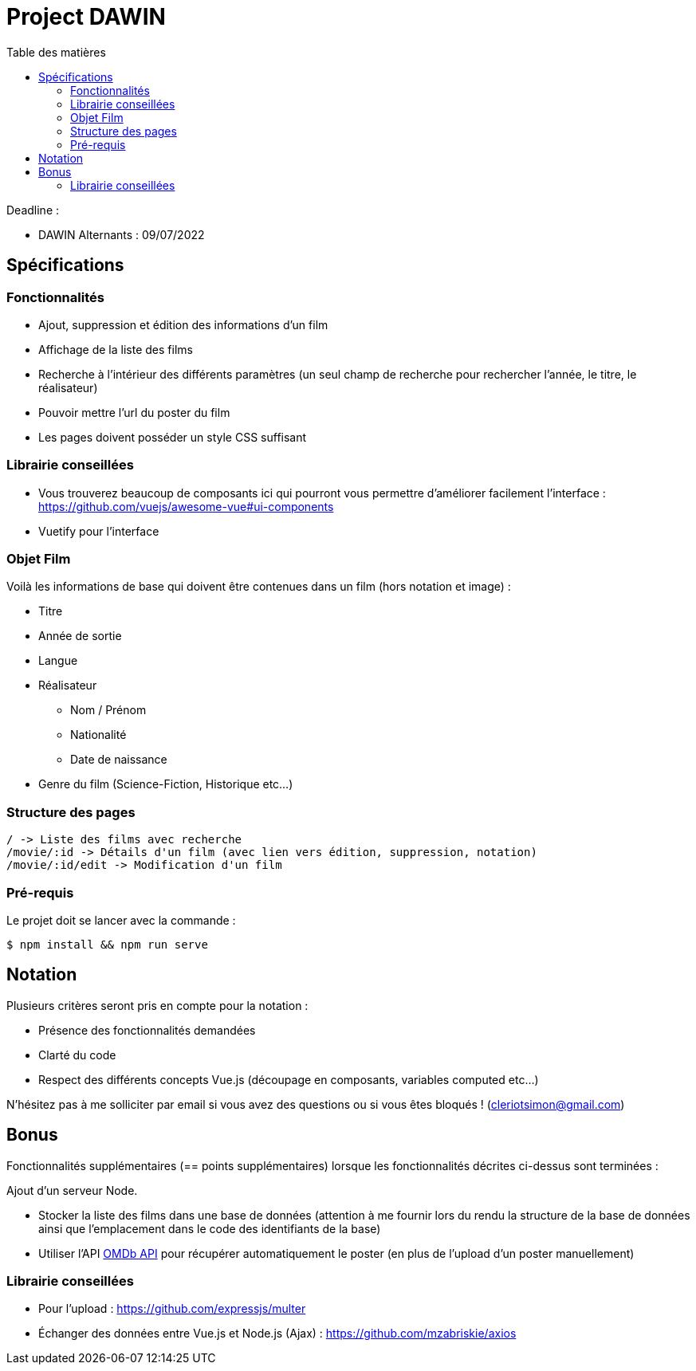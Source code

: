 :step: 0
:source-highlighter: highlightjs
:sourcedir: src/
:imagesdir: images/

:toc:
:toc-title: Table des matières

= Project DAWIN

Deadline :

* DAWIN Alternants : 09/07/2022

== Spécifications

=== Fonctionnalités

* Ajout, suppression et édition des informations d'un film
* Affichage de la liste des films
* Recherche à l'intérieur des différents paramètres (un seul champ de recherche pour rechercher l'année, le titre, le réalisateur)
* Pouvoir mettre l'url du poster du film
* Les pages doivent posséder un style CSS suffisant

=== Librairie conseillées

* Vous trouverez beaucoup de composants ici qui pourront vous permettre d'améliorer facilement l'interface : https://github.com/vuejs/awesome-vue#ui-components
* Vuetify pour l'interface

=== Objet Film

Voilà les informations de base qui doivent être contenues dans un film (hors notation et image) :

* Titre
* Année de sortie
* Langue
* Réalisateur
    ** Nom / Prénom
    ** Nationalité
    ** Date de naissance
* Genre du film (Science-Fiction, Historique etc...)

=== Structure des pages

```text
/ -> Liste des films avec recherche
/movie/:id -> Détails d'un film (avec lien vers édition, suppression, notation)
/movie/:id/edit -> Modification d'un film
```

=== Pré-requis

Le projet doit se lancer avec la commande :

```shell
$ npm install && npm run serve
```


== Notation

Plusieurs critères seront pris en compte pour la notation :

* Présence des fonctionnalités demandées
* Clarté du code
* Respect des différents concepts Vue.js (découpage en composants, variables computed etc...)

N'hésitez pas à me solliciter par email si vous avez des questions ou si vous êtes bloqués ! (cleriotsimon@gmail.com)

== Bonus

Fonctionnalités supplémentaires (== points supplémentaires) lorsque les fonctionnalités décrites ci-dessus sont terminées :


Ajout d'un serveur Node.


* Stocker la liste des films dans une base de données (attention à me fournir lors du rendu la structure de la base de données ainsi que l'emplacement dans le code des identifiants de la base)
* Utiliser l'API https://www.omdbapi.com/[OMDb API] pour récupérer automatiquement le poster (en plus de l'upload d'un poster manuellement)

=== Librairie conseillées

* Pour l'upload : https://github.com/expressjs/multer
* Échanger des données entre Vue.js et Node.js (Ajax) : https://github.com/mzabriskie/axios

